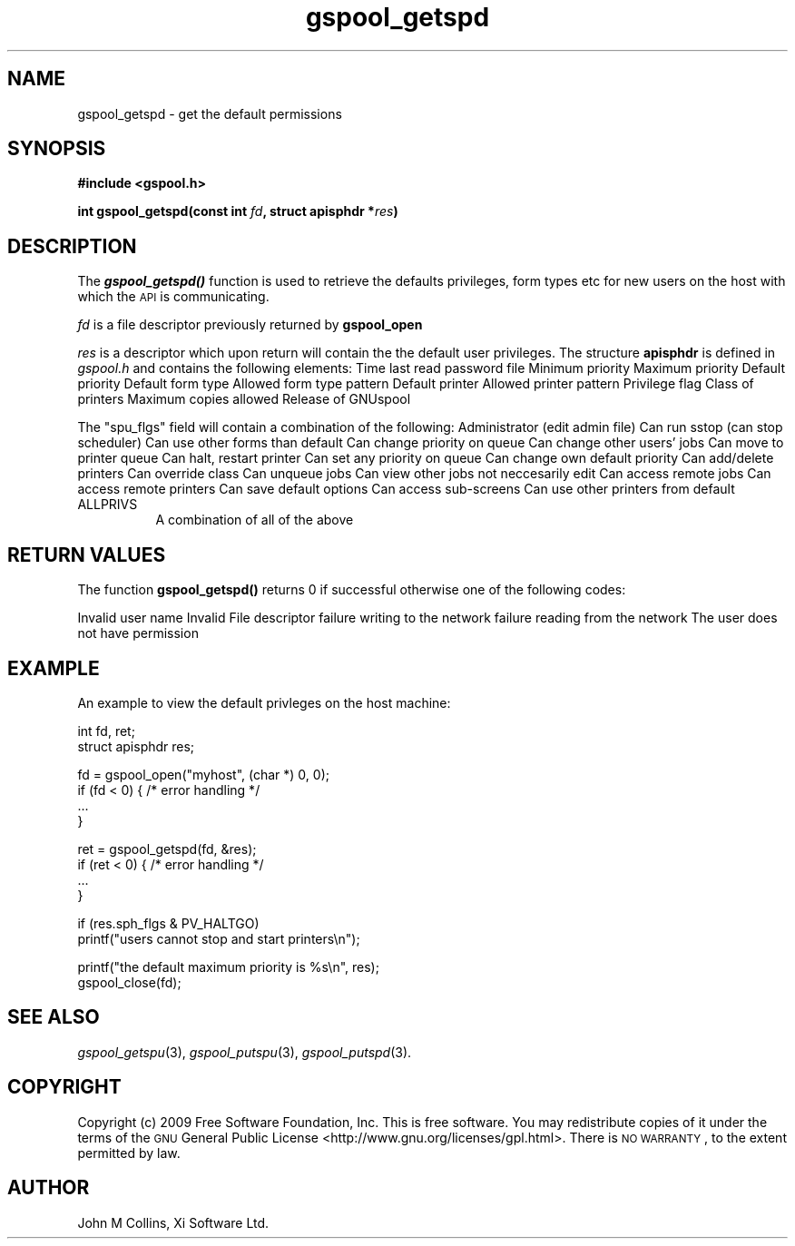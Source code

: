 .\" Automatically generated by Pod::Man v1.37, Pod::Parser v1.32
.\"
.\" Standard preamble:
.\" ========================================================================
.de Sh \" Subsection heading
.br
.if t .Sp
.ne 5
.PP
\fB\\$1\fR
.PP
..
.de Sp \" Vertical space (when we can't use .PP)
.if t .sp .5v
.if n .sp
..
.de Vb \" Begin verbatim text
.ft CW
.nf
.ne \\$1
..
.de Ve \" End verbatim text
.ft R
.fi
..
.\" Set up some character translations and predefined strings.  \*(-- will
.\" give an unbreakable dash, \*(PI will give pi, \*(L" will give a left
.\" double quote, and \*(R" will give a right double quote.  | will give a
.\" real vertical bar.  \*(C+ will give a nicer C++.  Capital omega is used to
.\" do unbreakable dashes and therefore won't be available.  \*(C` and \*(C'
.\" expand to `' in nroff, nothing in troff, for use with C<>.
.tr \(*W-|\(bv\*(Tr
.ds C+ C\v'-.1v'\h'-1p'\s-2+\h'-1p'+\s0\v'.1v'\h'-1p'
.ie n \{\
.    ds -- \(*W-
.    ds PI pi
.    if (\n(.H=4u)&(1m=24u) .ds -- \(*W\h'-12u'\(*W\h'-12u'-\" diablo 10 pitch
.    if (\n(.H=4u)&(1m=20u) .ds -- \(*W\h'-12u'\(*W\h'-8u'-\"  diablo 12 pitch
.    ds L" ""
.    ds R" ""
.    ds C` ""
.    ds C' ""
'br\}
.el\{\
.    ds -- \|\(em\|
.    ds PI \(*p
.    ds L" ``
.    ds R" ''
'br\}
.\"
.\" If the F register is turned on, we'll generate index entries on stderr for
.\" titles (.TH), headers (.SH), subsections (.Sh), items (.Ip), and index
.\" entries marked with X<> in POD.  Of course, you'll have to process the
.\" output yourself in some meaningful fashion.
.if \nF \{\
.    de IX
.    tm Index:\\$1\t\\n%\t"\\$2"
..
.    nr % 0
.    rr F
.\}
.\"
.\" For nroff, turn off justification.  Always turn off hyphenation; it makes
.\" way too many mistakes in technical documents.
.hy 0
.if n .na
.\"
.\" Accent mark definitions (@(#)ms.acc 1.5 88/02/08 SMI; from UCB 4.2).
.\" Fear.  Run.  Save yourself.  No user-serviceable parts.
.    \" fudge factors for nroff and troff
.if n \{\
.    ds #H 0
.    ds #V .8m
.    ds #F .3m
.    ds #[ \f1
.    ds #] \fP
.\}
.if t \{\
.    ds #H ((1u-(\\\\n(.fu%2u))*.13m)
.    ds #V .6m
.    ds #F 0
.    ds #[ \&
.    ds #] \&
.\}
.    \" simple accents for nroff and troff
.if n \{\
.    ds ' \&
.    ds ` \&
.    ds ^ \&
.    ds , \&
.    ds ~ ~
.    ds /
.\}
.if t \{\
.    ds ' \\k:\h'-(\\n(.wu*8/10-\*(#H)'\'\h"|\\n:u"
.    ds ` \\k:\h'-(\\n(.wu*8/10-\*(#H)'\`\h'|\\n:u'
.    ds ^ \\k:\h'-(\\n(.wu*10/11-\*(#H)'^\h'|\\n:u'
.    ds , \\k:\h'-(\\n(.wu*8/10)',\h'|\\n:u'
.    ds ~ \\k:\h'-(\\n(.wu-\*(#H-.1m)'~\h'|\\n:u'
.    ds / \\k:\h'-(\\n(.wu*8/10-\*(#H)'\z\(sl\h'|\\n:u'
.\}
.    \" troff and (daisy-wheel) nroff accents
.ds : \\k:\h'-(\\n(.wu*8/10-\*(#H+.1m+\*(#F)'\v'-\*(#V'\z.\h'.2m+\*(#F'.\h'|\\n:u'\v'\*(#V'
.ds 8 \h'\*(#H'\(*b\h'-\*(#H'
.ds o \\k:\h'-(\\n(.wu+\w'\(de'u-\*(#H)/2u'\v'-.3n'\*(#[\z\(de\v'.3n'\h'|\\n:u'\*(#]
.ds d- \h'\*(#H'\(pd\h'-\w'~'u'\v'-.25m'\f2\(hy\fP\v'.25m'\h'-\*(#H'
.ds D- D\\k:\h'-\w'D'u'\v'-.11m'\z\(hy\v'.11m'\h'|\\n:u'
.ds th \*(#[\v'.3m'\s+1I\s-1\v'-.3m'\h'-(\w'I'u*2/3)'\s-1o\s+1\*(#]
.ds Th \*(#[\s+2I\s-2\h'-\w'I'u*3/5'\v'-.3m'o\v'.3m'\*(#]
.ds ae a\h'-(\w'a'u*4/10)'e
.ds Ae A\h'-(\w'A'u*4/10)'E
.    \" corrections for vroff
.if v .ds ~ \\k:\h'-(\\n(.wu*9/10-\*(#H)'\s-2\u~\d\s+2\h'|\\n:u'
.if v .ds ^ \\k:\h'-(\\n(.wu*10/11-\*(#H)'\v'-.4m'^\v'.4m'\h'|\\n:u'
.    \" for low resolution devices (crt and lpr)
.if \n(.H>23 .if \n(.V>19 \
\{\
.    ds : e
.    ds 8 ss
.    ds o a
.    ds d- d\h'-1'\(ga
.    ds D- D\h'-1'\(hy
.    ds th \o'bp'
.    ds Th \o'LP'
.    ds ae ae
.    ds Ae AE
.\}
.rm #[ #] #H #V #F C
.\" ========================================================================
.\"
.IX Title "gspool_getspd 3"
.TH gspool_getspd 3 "2009-02-17" "GNUspool Release 1" "GNUspool Print Manager"
.SH "NAME"
gspool_getspd \- get the default permissions
.SH "SYNOPSIS"
.IX Header "SYNOPSIS"
\&\fB#include <gspool.h>\fR
.PP

\&\fBint gspool_getspd(const int\fR \fIfd\fR\fB, struct apisphdr *\fR\fIres\fR\fB)\fR
.SH "DESCRIPTION"
.IX Header "DESCRIPTION"
The \fB\f(BIgspool_getspd()\fB\fR function is used to retrieve the defaults
privileges, form types etc for new users on the host with which the
\&\s-1API\s0 is communicating.
.PP
\&\fIfd\fR is a file descriptor previously returned by \fBgspool_open\fR
.PP
\&\fIres\fR is a descriptor which upon return will contain the the default
user privileges. The structure \fBapisphdr\fR is defined in \fIgspool.h\fR
and contains the following elements:
.Ip "long sph_lastp" 8
Time last read password file
.Ip "unsigned char sph_minp" 8
Minimum priority
.Ip "unsigned char sph_maxp" 8
Maximum priority
.Ip "unsigned char sph_defp" 8
Default priority
.Ip "char sph_form[]" 8
Default form type
.Ip "char sph_formallow[]" 8
Allowed form type pattern
.Ip "char sph_ptr[]" 8
Default printer
.Ip "char sph_ptrallow[]" 8
Allowed printer pattern
.Ip "unsigned long sph_flgs" 8
Privilege flag
.Ip "classcode_t sph_class" 8
Class of printers
.Ip "unsigned char sph_cps" 8
Maximum copies allowed
.Ip "unsigned char sph_version" 8
Release of GNUspool

.PP
The \f(CW\*(C`spu_flgs\*(C'\fR field will contain a combination of the following:
.Ip "PV_ADMIN" 8
Administrator (edit admin file)
.Ip "PV_SSTOP" 8
Can run sstop (can stop scheduler)
.Ip "PV_FORMS" 8
Can use other forms than default
.Ip "PV_CPRIO" 8
Can change priority on queue
.Ip "PV_OTHERJ" 8
Can change other users' jobs
.Ip "PV_PRINQ" 8
Can move to printer queue
.Ip "PV_HALTGO" 8
Can halt, restart printer
.Ip "PV_ANYPRIO" 8
Can set any priority on queue
.Ip "PV_CDEFLT" 8
Can change own default priority
.Ip "PV_ADDDEL" 8
Can add/delete printers
.Ip "PV_COVER" 8
Can override class
.Ip "PV_UNQUEUE" 8
Can unqueue jobs
.Ip "PV_VOTHERJ" 8
Can view other jobs not neccesarily edit
.Ip "PV_REMOTEJ" 8
Can access remote jobs
.Ip "PV_REMOTEP" 8
Can access remote printers
.Ip "PV_FREEZEOK" 8
Can save default options
.Ip "PV_ACCESSOK" 8
Can access sub-screens
.Ip "PV_OTHERP" 8
Can use other printers from default
.IP "ALLPRIVS" 8
A combination of all of the above

.SH "RETURN VALUES"
.IX Header "RETURN VALUES"
The function \fBgspool_getspd()\fR returns 0 if successful otherwise one
of the following codes:

.Ip "GSPOOL_UNKNOWN_USER" 8
Invalid user name
.Ip "GSPOOL_INVALID_FD" 8
Invalid File descriptor
.Ip "GSPOOL_BADWRITE" 8
failure writing to the network
.Ip "GSPOOL_BADREAD" 8
failure reading from the network
.Ip "GSPOOL_NOPERM" 8
The user does not have permission

.SH "EXAMPLE"
.IX Header "EXAMPLE"
An example to view the default privleges on the host machine:
.PP
.Vb 2
\& int fd, ret;
\& struct apisphdr res;
.Ve
.PP
.Vb 4
\& fd = gspool_open("myhost", (char *) 0, 0);
\& if (fd < 0) { /* error handling */
\&     ...
\& }
.Ve
.PP
.Vb 4
\& ret = gspool_getspd(fd, &res);
\& if (ret < 0)  { /* error handling */
\&     ...
\& }
.Ve
.PP
.Vb 2
\& if (res.sph_flgs & PV_HALTGO)
\&     printf("users cannot stop and start printers\en");
.Ve
.PP
.Vb 2
\& printf("the default maximum priority is %s\en", res);
\& gspool_close(fd);
.Ve
.SH "SEE ALSO"
.IX Header "SEE ALSO"
\&\fIgspool_getspu\fR\|(3),
\&\fIgspool_putspu\fR\|(3),
\&\fIgspool_putspd\fR\|(3).
.SH "COPYRIGHT"
.IX Header "COPYRIGHT"
Copyright (c) 2009 Free Software Foundation, Inc.
This is free software. You may redistribute copies of it under the
terms of the \s-1GNU\s0 General Public License
<http://www.gnu.org/licenses/gpl.html>.
There is \s-1NO\s0 \s-1WARRANTY\s0, to the extent permitted by law.
.SH "AUTHOR"
.IX Header "AUTHOR"
John M Collins, Xi Software Ltd.
